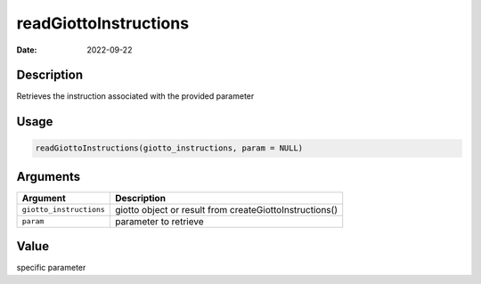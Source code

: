 ======================
readGiottoInstructions
======================

:Date: 2022-09-22

Description
===========

Retrieves the instruction associated with the provided parameter

Usage
=====

.. code:: r

   readGiottoInstructions(giotto_instructions, param = NULL)

Arguments
=========

+-------------------------------+--------------------------------------+
| Argument                      | Description                          |
+===============================+======================================+
| ``giotto_instructions``       | giotto object or result from         |
|                               | createGiottoInstructions()           |
+-------------------------------+--------------------------------------+
| ``param``                     | parameter to retrieve                |
+-------------------------------+--------------------------------------+

Value
=====

specific parameter
